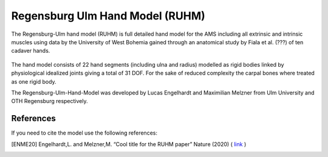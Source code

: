 .. _ruhm:

Regensburg Ulm Hand Model (RUHM)
==================================

The Regensburg-Ulm hand model (RUHM) is full detailed hand model for the AMS
including all extrinsic and intrinsic muscles using data
by the University of West Bohemia gained through an anatomical study by Fiala et al. (???) 
of ten cadaver hands.


.. figure:: _static/RUHMHandCloseUp.jpg
    :width: 50%


The hand model consists of 22 hand segments
(including ulna and radius) modelled as rigid bodies
linked by physiological idealized joints giving a total of 31 DOF.
For the sake of reduced complexity the carpal bones where treated as one rigid body.

The Regensburg-Ulm-Hand-Model was developed by Lucas Engelhardt and Maximilian Melzner
from Ulm University and OTH Regensburg respectively. 

.. EMBED a rotatable 3D version of the hand model.
.. .. raw:: html 

..     <video width="45%" style="display:block; margin: 0 auto;" controls autoplay loop>
..         <source src="../_static/TLEM2_rotating_model.mp4" type="video/mp4">
..     Your browser does not support the video tag.
..     </video>

.. The model was Lorem ipsum dolor sit amet, consectetur adipiscing elit, sed do
.. eiusmod tempor incididunt ut labore et dolore magna aliqua. Ut enim ad minim
.. veniam, quis nostrud exercitation ullamco laboris nisi ut aliquip ex ea commodo
.. consequat. Duis aute irure dolor in reprehenderit in voluptate velit esse cillum
.. dolore



.. Example Configuration
.. -----------------------

.. Short example of how to enable the the model:  

.. .. code-block:: AnyScriptDoc

..     #define BM_HAND_MODEL  _HAND_MODEL_RUHM_ 

.. You can directly specify the posture of the 
.. detailed hand model by setting the values  in ``Main.HumanModel.Mannequin``:


.. .. code-block:: AnyScriptDoc

..     HumanModel.Mannequin.Posture.Right = {
..       Finger1 = 
..       {
..          CMCAbduction = 10;
..          CMCFlexion = 40;
..          MCPFlexion = 55;
..          MCPAbduction = 0.0;
..          DIPFlexion = 20;
..       };
..       Finger2 =
..       {
..         MCPFlexion = 10;
..         PIPFlexion = 10;
..         DIPFlexion = 5;
..       }; 
..     };


.. .. rst-class:: float-right

.. .. seealso::
   
..    The :doc:`Leg configuration parameters <../bm_config/leg>` for a
..    full list of configuration parameters.


References
-----------------------

If you need to cite the model use the following references: 

.. [ENME20] Engelhardt,L. and Melzner,M. “Cool title for the RUHM paper”
   Nature (2020) ( `link <https://nature.com>`__ ) 

